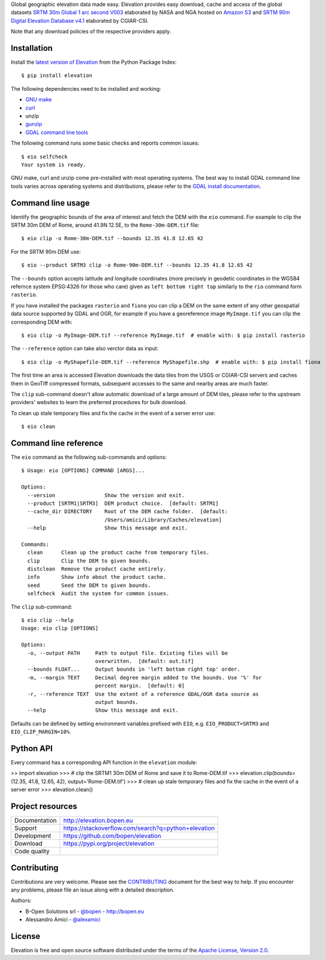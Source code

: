 Global geographic elevation data made easy.
Elevation provides easy download, cache and access of the global datasets
`SRTM 30m Global 1 arc second V003 <https://lpdaac.usgs.gov/dataset_discovery/measures/measures_products_table/SRTMGL1_v003>`_
elaborated by NASA and NGA hosted on `Amazon S3 <https://aws.amazon.com/public-data-sets/terrain>`_
and
`SRTM 90m Digital Elevation Database v4.1 <http://www.cgiar-csi.org/data/srtm-90m-digital-elevation-database-v4-1>`_
elaborated by CGIAR-CSI.

Note that any download policies of the respective providers apply.

.. highlight: console


Installation
------------

Install the `latest version of Elevation <https://pypi.org/project/elevation>`_
from the Python Package Index::

    $ pip install elevation

The following dependencies need to be installed and working:

- `GNU make <https://www.gnu.org/software/make/>`_
- `curl <https://curl.haxx.se/>`_
- unzip
- `gunzip <http://www.gzip.org/>`_
- `GDAL command line tools <http://www.gdal.org/>`_

The following command runs some basic checks and reports common issues::

    $ eio selfcheck
    Your system is ready.

GNU make, curl and unzip come pre-installed with most operating systems.
The best way to install GDAL command line tools varies across operating systems
and distributions, please refer to the
`GDAL install documentation <https://trac.osgeo.org/gdal/wiki/DownloadingGdalBinaries>`_.


Command line usage
------------------

Identify the geographic bounds of the area of interest and fetch the DEM with the ``eio`` command.
For example to clip the SRTM 30m DEM of Rome, around 41.9N 12.5E, to the ``Rome-30m-DEM.tif`` file::

    $ eio clip -o Rome-30m-DEM.tif --bounds 12.35 41.8 12.65 42

For the SRTM 90m DEM use::

    $ eio --product SRTM3 clip -o Rome-90m-DEM.tif --bounds 12.35 41.8 12.65 42

The ``--bounds`` option accepts latitude and longitude coordinates
(more precisely in geodetic coordinates in the WGS84 refernce system EPSG:4326 for those who care)
given as ``left bottom right top`` similarly to the ``rio`` command form ``rasterio``.

If you have installed the packages ``rasterio`` and ``fiona``
you can clip a DEM on the same extent of any other geospatial data source supported by GDAL and OGR,
for example if you have a georeference image ``MyImage.tif`` you can clip the corresponding DEM with::

    $ eio clip -o MyImage-DEM.tif --reference MyImage.tif  # enable with: $ pip install rasterio

The ``--reference`` option can take also verctor data as input::

    $ eio clip -o MyShapefile-DEM.tif --reference MyShapefile.shp  # enable with: $ pip install fiona

The first time an area is accessed Elevation downloads the data tiles from the USGS or CGIAR-CSI servers and
caches them in GeoTiff compressed formats,
subsequent accesses to the same and nearby areas are much faster.

The ``clip`` sub-command doesn't allow automatic download of a large amount of DEM tiles,
please refer to the upstream providers' websites to learn the preferred procedures for bulk download.

To clean up stale temporary files and fix the cache in the event of a server error use::

    $ eio clean

Command line reference
----------------------

The ``eio`` command as the following sub-commands and options::

    $ Usage: eio [OPTIONS] COMMAND [ARGS]...

    Options:
      --version                Show the version and exit.
      --product [SRTM1|SRTM3]  DEM product choice.  [default: SRTM1]
      --cache_dir DIRECTORY    Root of the DEM cache folder.  [default:
                               /Users/amici/Library/Caches/elevation]
      --help                   Show this message and exit.

    Commands:
      clean      Clean up the product cache from temporary files.
      clip       Clip the DEM to given bounds.
      distclean  Remove the product cache entirely.
      info       Show info about the product cache.
      seed       Seed the DEM to given bounds.
      selfcheck  Audit the system for common issues.

The ``clip`` sub-command::

    $ eio clip --help
    Usage: eio clip [OPTIONS]

    Options:
      -o, --output PATH     Path to output file. Existing files will be
                            overwritten.  [default: out.tif]
      --bounds FLOAT...     Output bounds in 'left bottom right top' order.
      -m, --margin TEXT     Decimal degree margin added to the bounds. Use '%' for
                            percent margin.  [default: 0]
      -r, --reference TEXT  Use the extent of a reference GDAL/OGR data source as
                            output bounds.
      --help                Show this message and exit.

Defaults can be defined by setting environment variables prefixed with ``EIO``,
e.g. ``EIO_PRODUCT=SRTM3`` and ``EIO_CLIP_MARGIN=10%``.


Python API
----------

Every command has a corresponding API function in the ``elevation`` module:

.. highlight: python

>> import elevation
>>> # clip the SRTM1 30m DEM of Rome and save it to Rome-DEM.tif
>>> elevation.clip(bounds=(12.35, 41.8, 12.65, 42), output='Rome-DEM.tif')
>>> # clean up stale temporary files and fix the cache in the event of a server error
>>> elevation.clean()


Project resources
-----------------

============= =========================================================
Documentation http://elevation.bopen.eu
Support       https://stackoverflow.com/search?q=python+elevation
Development   https://github.com/bopen/elevation
Download      https://pypi.org/project/elevation
Code quality  .. image:: https://api.travis-ci.org/bopen/elevation.svg?branch=master
                :target: https://travis-ci.org/bopen/elevation/branches
                :alt: Build Status on Travis CI
              .. image:: https://coveralls.io/repos/bopen/elevation/badge.svg?branch=master&service=github
                :target: https://coveralls.io/github/bopen/elevation
                :alt: Coverage Status on Coveralls
============= =========================================================


Contributing
------------

Contributions are very welcome. Please see the `CONTRIBUTING`_ document for
the best way to help.
If you encounter any problems, please file an issue along with a detailed description.

.. _`CONTRIBUTING`: https://github.com/bopen/elevation/blob/master/CONTRIBUTING.rst

Authors:

- B-Open Solutions srl - `@bopen <https://github.com/bopen>`_ - http://bopen.eu
- Alessandro Amici - `@alexamici <https://github.com/alexamici>`_


License
-------

Elevation is free and open source software
distributed under the terms of the `Apache License, Version 2.0 <http://www.apache.org/licenses/LICENSE-2.0>`_.

